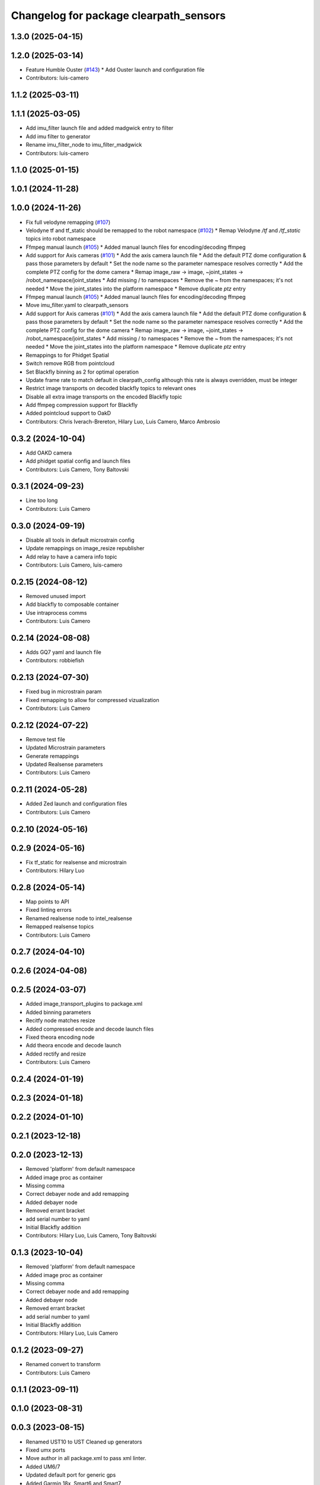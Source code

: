 ^^^^^^^^^^^^^^^^^^^^^^^^^^^^^^^^^^^^^^^
Changelog for package clearpath_sensors
^^^^^^^^^^^^^^^^^^^^^^^^^^^^^^^^^^^^^^^

1.3.0 (2025-04-15)
------------------

1.2.0 (2025-03-14)
------------------
* Feature Humble Ouster (`#143 <https://github.com/clearpathrobotics/clearpath_robot/issues/143>`_)
  * Add Ouster launch and configuration file
* Contributors: luis-camero

1.1.2 (2025-03-11)
------------------

1.1.1 (2025-03-05)
------------------
* Add imu_filter launch file and added madgwick entry to filter
* Add imu filter to generator
* Rename imu_filter_node to imu_filter_madgwick
* Contributors: luis-camero

1.1.0 (2025-01-15)
------------------

1.0.1 (2024-11-28)
------------------

1.0.0 (2024-11-26)
------------------
* Fix full velodyne remapping (`#107 <https://github.com/clearpathrobotics/clearpath_robot/issues/107>`_)
* Velodyne tf and tf_static should be remapped to the robot namespace (`#102 <https://github.com/clearpathrobotics/clearpath_robot/issues/102>`_)
  * Remap Velodyne `/tf` and `/tf_static` topics into robot namespace
* Ffmpeg manual launch (`#105 <https://github.com/clearpathrobotics/clearpath_robot/issues/105>`_)
  * Added manual launch files for encoding/decoding ffmpeg
* Add support for Axis cameras (`#101 <https://github.com/clearpathrobotics/clearpath_robot/issues/101>`_)
  * Add the axis camera launch file
  * Add the default PTZ dome configuration & pass those parameters by default
  * Set the node name so the parameter namespace resolves correctly
  * Add the complete PTZ config for the dome camera
  * Remap image_raw -> image, ~joint_states -> /robot_namespace/joint_states
  * Add missing / to namespaces
  * Remove the ~ from the namespaces; it's not needed
  * Move the joint_states into the platform namespace
  * Remove duplicate `ptz` entry
* Ffmpeg manual launch (`#105 <https://github.com/clearpathrobotics/clearpath_robot/issues/105>`_)
  * Added manual launch files for encoding/decoding ffmpeg
* Move imu_filter.yaml to clearpath_sensors
* Add support for Axis cameras (`#101 <https://github.com/clearpathrobotics/clearpath_robot/issues/101>`_)
  * Add the axis camera launch file
  * Add the default PTZ dome configuration & pass those parameters by default
  * Set the node name so the parameter namespace resolves correctly
  * Add the complete PTZ config for the dome camera
  * Remap image_raw -> image, ~joint_states -> /robot_namespace/joint_states
  * Add missing / to namespaces
  * Remove the ~ from the namespaces; it's not needed
  * Move the joint_states into the platform namespace
  * Remove duplicate `ptz` entry
* Remappings to for Phidget Spatial
* Switch remove RGB from pointcloud
* Set Blackfly binning as 2 for optimal operation
* Update frame rate to match default in clearpath_config although this rate is always overridden, must be integer
* Restrict image transports on decoded blackfly topics to relevant ones
* Disable all extra image transports on the encoded Blackfly topic
* Add ffmpeg compression support for Blackfly
* Added pointcloud support to OakD
* Contributors: Chris Iverach-Brereton, Hilary Luo, Luis Camero, Marco Ambrosio

0.3.2 (2024-10-04)
------------------
* Add OAKD camera
* Add phidget spatial config and launch files
* Contributors: Luis Camero, Tony Baltovski

0.3.1 (2024-09-23)
------------------
* Line too long
* Contributors: Luis Camero

0.3.0 (2024-09-19)
------------------
* Disable all tools in default microstrain config
* Update remappings on image_resize republisher
* Add relay to have a camera info topic
* Contributors: Luis Camero, luis-camero

0.2.15 (2024-08-12)
-------------------
* Removed unused import
* Add blackfly to composable container
* Use intraprocess comms
* Contributors: Luis Camero

0.2.14 (2024-08-08)
-------------------
* Adds GQ7 yaml and launch file
* Contributors: robbiefish

0.2.13 (2024-07-30)
-------------------
* Fixed bug in microstrain param
* Fixed remapping to allow for compressed vizualization
* Contributors: Luis Camero

0.2.12 (2024-07-22)
-------------------
* Remove test file
* Updated Microstrain parameters
* Generate remappings
* Updated Realsense parameters
* Contributors: Luis Camero

0.2.11 (2024-05-28)
-------------------
* Added Zed launch and configuration files
* Contributors: Luis Camero

0.2.10 (2024-05-16)
-------------------

0.2.9 (2024-05-16)
------------------
* Fix tf_static for realsense and microstrain
* Contributors: Hilary Luo

0.2.8 (2024-05-14)
------------------
* Map points to API
* Fixed linting errors
* Renamed realsense node to intel_realsense
* Remapped realsense topics
* Contributors: Luis Camero

0.2.7 (2024-04-10)
------------------

0.2.6 (2024-04-08)
------------------

0.2.5 (2024-03-07)
------------------
* Added image_transport_plugins to package.xml
* Added binning parameters
* Recitfy node matches resize
* Added compressed encode and decode launch files
* Fixed theora encoding node
* Add theora encode and decode launch
* Added rectify and resize
* Contributors: Luis Camero

0.2.4 (2024-01-19)
------------------

0.2.3 (2024-01-18)
------------------

0.2.2 (2024-01-10)
------------------

0.2.1 (2023-12-18)
------------------

0.2.0 (2023-12-13)
------------------
* Removed 'platform' from default namespace
* Added image proc as container
* Missing comma
* Correct debayer node and add remapping
* Added debayer node
* Removed errant bracket
* add serial number to yaml
* Initial Blackfly addition
* Contributors: Hilary Luo, Luis Camero, Tony Baltovski

0.1.3 (2023-10-04)
------------------
* Removed 'platform' from default namespace
* Added image proc as container
* Missing comma
* Correct debayer node and add remapping
* Added debayer node
* Removed errant bracket
* add serial number to yaml
* Initial Blackfly addition
* Contributors: Hilary Luo, Luis Camero

0.1.2 (2023-09-27)
------------------
* Renamed convert to transform
* Contributors: Luis Camero

0.1.1 (2023-09-11)
------------------

0.1.0 (2023-08-31)
------------------

0.0.3 (2023-08-15)
------------------
* Renamed UST10 to UST
  Cleaned up generators
* Fixed umx ports
* Move author in all package.xml to pass xml linter.
* Added UM6/7
* Updated default port for generic gps
* Added Garmin 18x, Smart6 and Smart7
* Contributors: Roni Kreinin, Tony Baltovski

0.0.2 (2023-07-25)
------------------
* Sensor namespace
* Microstrain namespacing
  LMS1xx parameters
* Contributors: Roni Kreinin

0.0.1 (2023-07-20)
------------------
* Namespacing support
* Linter fix
* IMU and VLP fix
* Bishop sensors
* Licenses
  sick launch
* Added microstrain
* Fixed namespacing
* Remove old generated files before generating again
  Pass topic namespace to nodes
  Added velodyne
* realsense
* Simplified launch generation
  Added robot launch
* Initial working launch generator
* Contributors: Roni Kreinin
